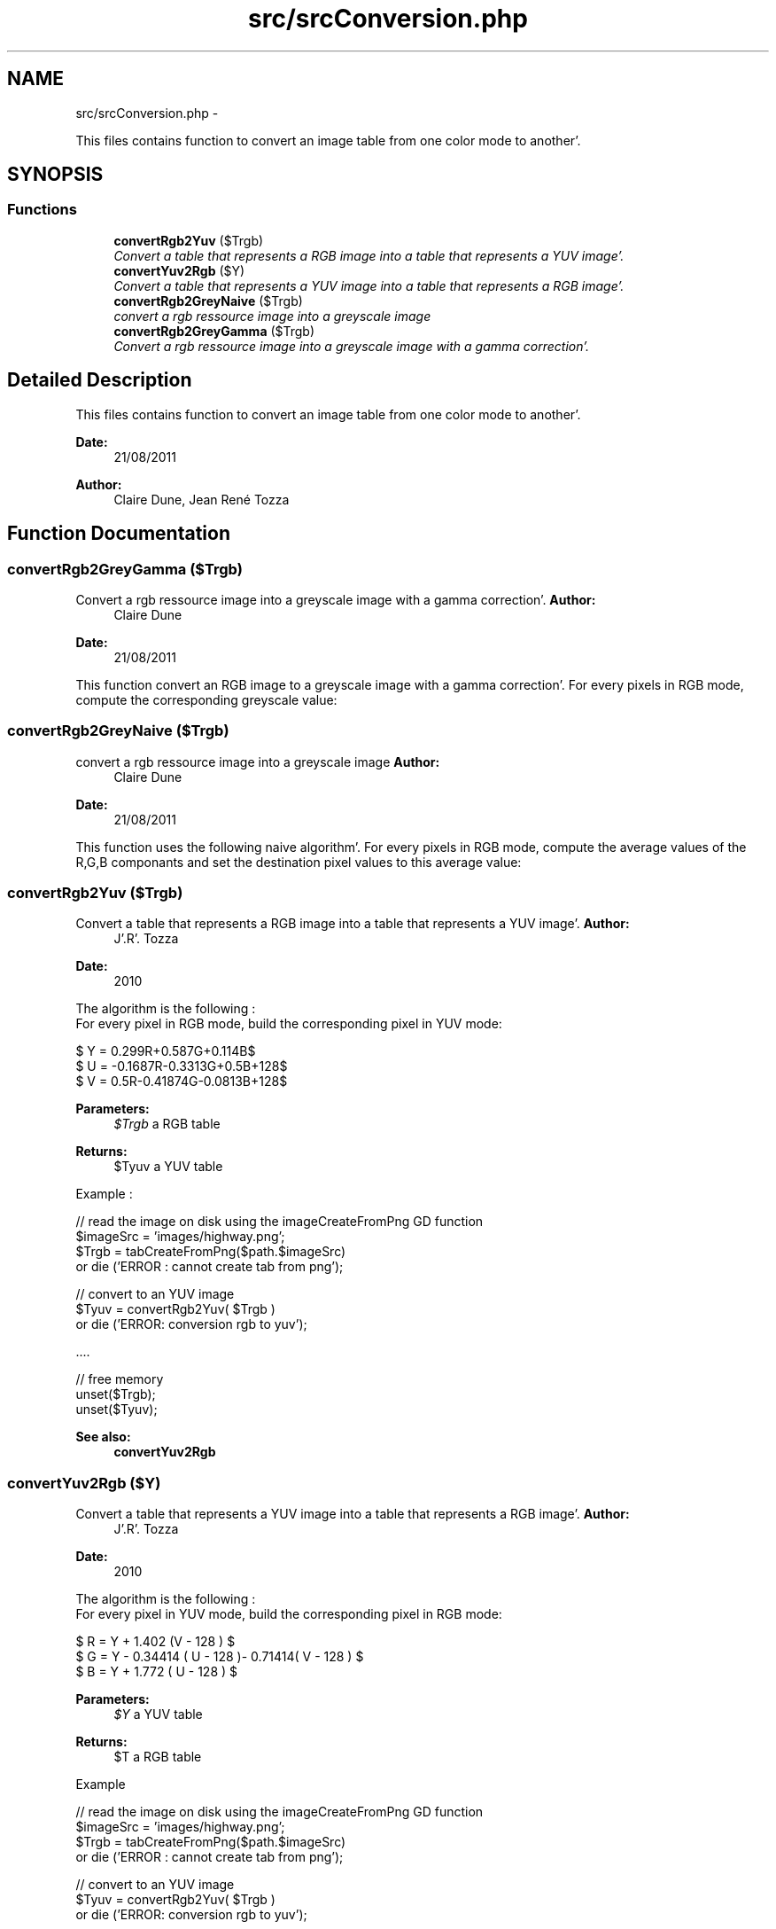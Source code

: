 .TH "src/srcConversion.php" 3 "Wed Aug 24 2011" "phpTiSrcLib" \" -*- nroff -*-
.ad l
.nh
.SH NAME
src/srcConversion.php \- 
.PP
This files contains function to convert an image table from one color mode to another'\&.  

.SH SYNOPSIS
.br
.PP
.SS "Functions"

.in +1c
.ti -1c
.RI "\fBconvertRgb2Yuv\fP ($Trgb)"
.br
.RI "\fIConvert a table that represents a RGB image into a table that represents a YUV image'\&. \fP"
.ti -1c
.RI "\fBconvertYuv2Rgb\fP ($Y)"
.br
.RI "\fIConvert a table that represents a YUV image into a table that represents a RGB image'\&. \fP"
.ti -1c
.RI "\fBconvertRgb2GreyNaive\fP ($Trgb)"
.br
.RI "\fIconvert a rgb ressource image into a greyscale image \fP"
.ti -1c
.RI "\fBconvertRgb2GreyGamma\fP ($Trgb)"
.br
.RI "\fIConvert a rgb ressource image into a greyscale image with a gamma correction'\&. \fP"
.in -1c
.SH "Detailed Description"
.PP 
This files contains function to convert an image table from one color mode to another'\&. 

\fBDate:\fP
.RS 4
21/08/2011 
.RE
.PP
\fBAuthor:\fP
.RS 4
Claire Dune, Jean René Tozza 
.RE
.PP

.SH "Function Documentation"
.PP 
.SS "convertRgb2GreyGamma ($Trgb)"
.PP
Convert a rgb ressource image into a greyscale image with a gamma correction'\&. \fBAuthor:\fP
.RS 4
Claire Dune 
.RE
.PP
\fBDate:\fP
.RS 4
21/08/2011
.RE
.PP
This function convert an RGB image to a greyscale image with a gamma correction'\&. For every pixels in RGB mode, compute the corresponding greyscale value:
.br
 
.SS "convertRgb2GreyNaive ($Trgb)"
.PP
convert a rgb ressource image into a greyscale image \fBAuthor:\fP
.RS 4
Claire Dune 
.RE
.PP
\fBDate:\fP
.RS 4
21/08/2011
.RE
.PP
This function uses the following naive algorithm'\&. For every pixels in RGB mode, compute the average values of the R,G,B componants and set the destination pixel values to this average value:
.br
 
.SS "convertRgb2Yuv ($Trgb)"
.PP
Convert a table that represents a RGB image into a table that represents a YUV image'\&. \fBAuthor:\fP
.RS 4
J'\&.R'\&. Tozza 
.RE
.PP
\fBDate:\fP
.RS 4
2010
.RE
.PP
The algorithm is the following : 
.br
 For every pixel in RGB mode, build the corresponding pixel in YUV mode: 
.br
.PP
$ Y = 0.299R+0.587G+0.114B$ 
.br
 $ U = -0.1687R-0.3313G+0.5B+128$ 
.br
 $ V = 0.5R-0.41874G-0.0813B+128$ 
.br
.PP
\fBParameters:\fP
.RS 4
\fI$Trgb\fP a RGB table 
.RE
.PP
\fBReturns:\fP
.RS 4
$Tyuv a YUV table
.RE
.PP
Example :
.PP
.PP
.nf
 // read the image on disk using the imageCreateFromPng GD function
 $imageSrc = 'images/highway\&.png';
 $Trgb = tabCreateFromPng($path\&.$imageSrc)
                or die ('ERROR : cannot create tab from png');
  
 // convert to an YUV image
 $Tyuv = convertRgb2Yuv( $Trgb )
                or die ('ERROR: conversion rgb to yuv');

   \&.\&.\&.\&. 

 // free memory
 unset($Trgb);
 unset($Tyuv);
.fi
.PP
.PP
\fBSee also:\fP
.RS 4
\fBconvertYuv2Rgb\fP 
.RE
.PP

.SS "convertYuv2Rgb ($Y)"
.PP
Convert a table that represents a YUV image into a table that represents a RGB image'\&. \fBAuthor:\fP
.RS 4
J'\&.R'\&. Tozza 
.RE
.PP
\fBDate:\fP
.RS 4
2010
.RE
.PP
The algorithm is the following : 
.br
 For every pixel in YUV mode, build the corresponding pixel in RGB mode: 
.br
.PP
$ R = Y + 1.402 (V - 128 ) $ 
.br
 $ G = Y - 0.34414 ( U - 128 )- 0.71414( V - 128 ) $ 
.br
 $ B = Y + 1.772 ( U - 128 ) $ 
.br
.PP
\fBParameters:\fP
.RS 4
\fI$Y\fP a YUV table 
.RE
.PP
\fBReturns:\fP
.RS 4
$T a RGB table
.RE
.PP
Example 
.PP
.nf
 // read the image on disk using the imageCreateFromPng GD function
 $imageSrc = 'images/highway\&.png';
 $Trgb = tabCreateFromPng($path\&.$imageSrc)
                or die ('ERROR : cannot create tab from png');
  
 // convert to an YUV image
 $Tyuv = convertRgb2Yuv( $Trgb )
                or die ('ERROR: conversion rgb to yuv');

 // convert the YUV image into a RGB image
 $Trgb2=convertYuv2Rgb($Tyuv)
                or die ('ERROR: conversion yuv to rgb');
        

 // write the image on the disk
 $imageResRGB = 'results/highwayRGB\&.png';
 pngCreateFromTab($Trgb2,$path\&.$imageResRGB);

 // free memory
 unset($Trgb);
 unset($Tyuv)
 unset($Trgb2);

.fi
.PP
.PP
\fBSee also:\fP
.RS 4
\fBconvertRgb2Yuv\fP 
.RE
.PP

.SH "Author"
.PP 
Generated automatically by Doxygen for phpTiSrcLib from the source code'\&.
